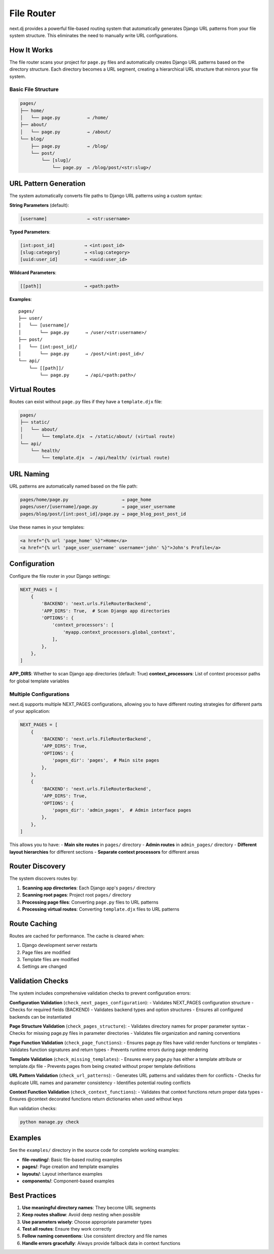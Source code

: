 File Router
===========

next.dj provides a powerful file-based routing system that automatically generates Django URL patterns from your file system structure. This eliminates the need to manually write URL configurations.

How It Works
------------

The file router scans your project for ``page.py`` files and automatically creates Django URL patterns based on the directory structure. Each directory becomes a URL segment, creating a hierarchical URL structure that mirrors your file system.

Basic File Structure
~~~~~~~~~~~~~~~~~~~~

.. code-block:: text

   pages/
   ├── home/
   │   └── page.py          → /home/
   ├── about/
   │   └── page.py          → /about/
   └── blog/
       ├── page.py          → /blog/
       └── post/
           └── [slug]/
               └── page.py  → /blog/post/<str:slug>/

URL Pattern Generation
----------------------

The system automatically converts file paths to Django URL patterns using a custom syntax:

**String Parameters** (default):

.. code-block:: text

   [username]               → <str:username>

**Typed Parameters**:

.. code-block:: text

   [int:post_id]           → <int:post_id>
   [slug:category]         → <slug:category>
   [uuid:user_id]          → <uuid:user_id>

**Wildcard Parameters**:

.. code-block:: text

   [[path]]                → <path:path>

**Examples**:

::

   pages/
   ├── user/
   │   └── [username]/
   │       └── page.py      → /user/<str:username>/
   ├── post/
   │   └── [int:post_id]/
   │       └── page.py      → /post/<int:post_id>/
   └── api/
       └── [[path]]/
           └── page.py      → /api/<path:path>/

Virtual Routes
--------------

Routes can exist without ``page.py`` files if they have a ``template.djx`` file:

.. code-block:: text

   pages/
   ├── static/
   │   └── about/
   │       └── template.djx  → /static/about/ (virtual route)
   └── api/
       └── health/
           └── template.djx  → /api/health/ (virtual route)

URL Naming
----------

URL patterns are automatically named based on the file path:

.. code-block:: text

   pages/home/page.py                    → page_home
   pages/user/[username]/page.py         → page_user_username
   pages/blog/post/[int:post_id]/page.py → page_blog_post_post_id

Use these names in your templates:

.. code-block:: html

   <a href="{% url 'page_home' %}">Home</a>
   <a href="{% url 'page_user_username' username='john' %}">John's Profile</a>

Configuration
-------------

Configure the file router in your Django settings:

.. code-block:: python

   NEXT_PAGES = [
       {
           'BACKEND': 'next.urls.FileRouterBackend',
           'APP_DIRS': True,  # Scan Django app directories
           'OPTIONS': {
               'context_processors': [
                   'myapp.context_processors.global_context',
               ],
           },
       },
   ]

**APP_DIRS**: Whether to scan Django app directories (default: True)
**context_processors**: List of context processor paths for global template variables

Multiple Configurations
~~~~~~~~~~~~~~~~~~~~~~~

next.dj supports multiple NEXT_PAGES configurations, allowing you to have different routing strategies for different parts of your application:

.. code-block:: python

   NEXT_PAGES = [
       {
           'BACKEND': 'next.urls.FileRouterBackend',
           'APP_DIRS': True,
           'OPTIONS': {
               'pages_dir': 'pages',  # Main site pages
           },
       },
       {
           'BACKEND': 'next.urls.FileRouterBackend',
           'APP_DIRS': True,
           'OPTIONS': {
               'pages_dir': 'admin_pages',  # Admin interface pages
           },
       },
   ]

This allows you to have:
- **Main site routes** in ``pages/`` directory
- **Admin routes** in ``admin_pages/`` directory
- **Different layout hierarchies** for different sections
- **Separate context processors** for different areas

Router Discovery
----------------

The system discovers routes by:

1. **Scanning app directories**: Each Django app's ``pages/`` directory
2. **Scanning root pages**: Project root ``pages/`` directory  
3. **Processing page files**: Converting ``page.py`` files to URL patterns
4. **Processing virtual routes**: Converting ``template.djx`` files to URL patterns

Route Caching
-------------

Routes are cached for performance. The cache is cleared when:

1. Django development server restarts
2. Page files are modified
3. Template files are modified
4. Settings are changed

Validation Checks
-----------------

The system includes comprehensive validation checks to prevent configuration errors:

**Configuration Validation** (``check_next_pages_configuration``):
- Validates NEXT_PAGES configuration structure
- Checks for required fields (BACKEND)
- Validates backend types and option structures
- Ensures all configured backends can be instantiated

**Page Structure Validation** (``check_pages_structure``):
- Validates directory names for proper parameter syntax
- Checks for missing page.py files in parameter directories
- Validates file organization and naming conventions

**Page Function Validation** (``check_page_functions``):
- Ensures page.py files have valid render functions or templates
- Validates function signatures and return types
- Prevents runtime errors during page rendering

**Template Validation** (``check_missing_templates``):
- Ensures every page.py has either a template attribute or template.djx file
- Prevents pages from being created without proper template definitions

**URL Pattern Validation** (``check_url_patterns``):
- Generates URL patterns and validates them for conflicts
- Checks for duplicate URL names and parameter consistency
- Identifies potential routing conflicts

**Context Function Validation** (``check_context_functions``):
- Validates that context functions return proper data types
- Ensures @context decorated functions return dictionaries when used without keys

Run validation checks:

.. code-block:: bash

   python manage.py check

Examples
--------

See the ``examples/`` directory in the source code for complete working examples:

- **file-routing/**: Basic file-based routing examples
- **pages/**: Page creation and template examples  
- **layouts/**: Layout inheritance examples
- **components/**: Component-based examples

Best Practices
--------------

1. **Use meaningful directory names**: They become URL segments
2. **Keep routes shallow**: Avoid deep nesting when possible
3. **Use parameters wisely**: Choose appropriate parameter types
4. **Test all routes**: Ensure they work correctly
5. **Follow naming conventions**: Use consistent directory and file names
6. **Handle errors gracefully**: Always provide fallback data in context functions
